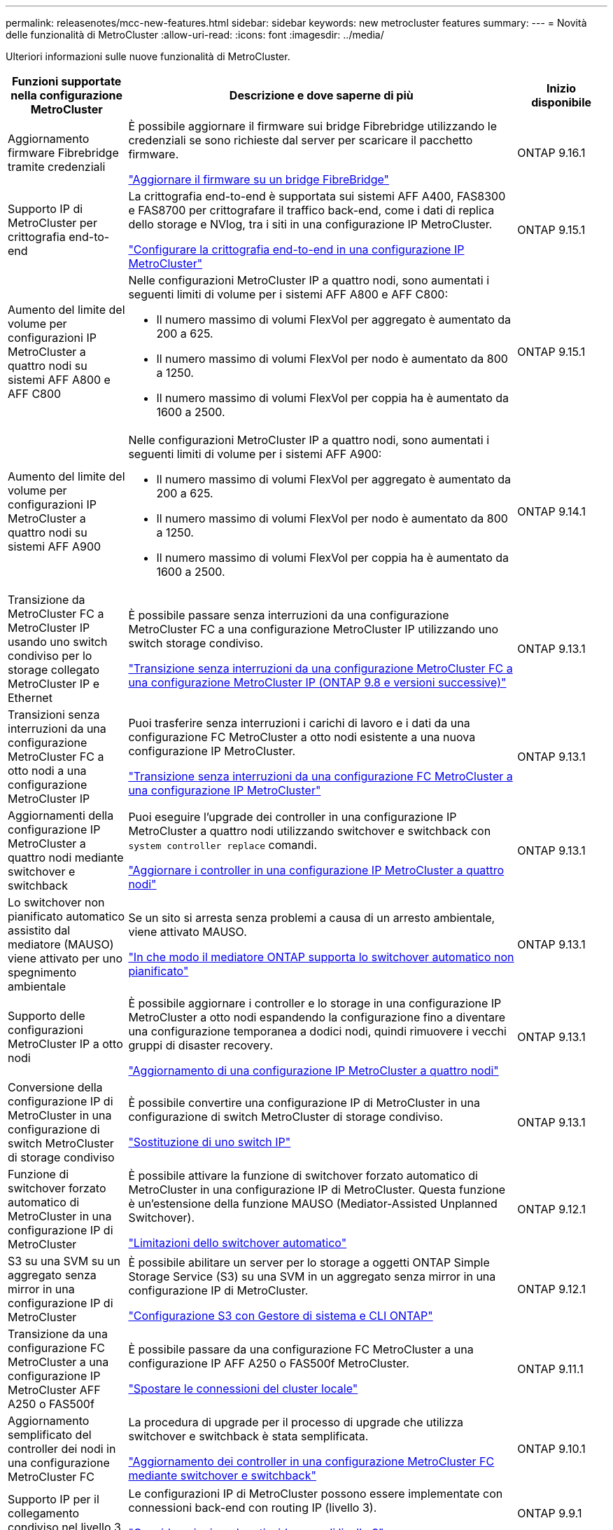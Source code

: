 ---
permalink: releasenotes/mcc-new-features.html 
sidebar: sidebar 
keywords: new metrocluster features 
summary:  
---
= Novità delle funzionalità di MetroCluster
:allow-uri-read: 
:icons: font
:imagesdir: ../media/


[role="lead"]
Ulteriori informazioni sulle nuove funzionalità di MetroCluster.

[cols="20,65,15"]
|===
| Funzioni supportate nella configurazione MetroCluster | Descrizione e dove saperne di più | Inizio disponibile 


 a| 
Aggiornamento firmware Fibrebridge tramite credenziali
 a| 
È possibile aggiornare il firmware sui bridge Fibrebridge utilizzando le credenziali se sono richieste dal server per scaricare il pacchetto firmware.

link:../maintain/task_update_firmware_on_a_fibrebridge_bridge_parent_topic.html["Aggiornare il firmware su un bridge FibreBridge"]
 a| 
ONTAP 9.16.1



 a| 
Supporto IP di MetroCluster per crittografia end-to-end
 a| 
La crittografia end-to-end è supportata sui sistemi AFF A400, FAS8300 e FAS8700 per crittografare il traffico back-end, come i dati di replica dello storage e NVlog, tra i siti in una configurazione IP MetroCluster.

link:../maintain/task-configure-encryption.html["Configurare la crittografia end-to-end in una configurazione IP MetroCluster"]
 a| 
ONTAP 9.15.1



 a| 
Aumento del limite del volume per configurazioni IP MetroCluster a quattro nodi su sistemi AFF A800 e AFF C800
 a| 
Nelle configurazioni MetroCluster IP a quattro nodi, sono aumentati i seguenti limiti di volume per i sistemi AFF A800 e AFF C800:

* Il numero massimo di volumi FlexVol per aggregato è aumentato da 200 a 625.
* Il numero massimo di volumi FlexVol per nodo è aumentato da 800 a 1250.
* Il numero massimo di volumi FlexVol per coppia ha è aumentato da 1600 a 2500.

 a| 
ONTAP 9.15.1



 a| 
Aumento del limite del volume per configurazioni IP MetroCluster a quattro nodi su sistemi AFF A900
 a| 
Nelle configurazioni MetroCluster IP a quattro nodi, sono aumentati i seguenti limiti di volume per i sistemi AFF A900:

* Il numero massimo di volumi FlexVol per aggregato è aumentato da 200 a 625.
* Il numero massimo di volumi FlexVol per nodo è aumentato da 800 a 1250.
* Il numero massimo di volumi FlexVol per coppia ha è aumentato da 1600 a 2500.

 a| 
ONTAP 9.14.1



 a| 
Transizione da MetroCluster FC a MetroCluster IP usando uno switch condiviso per lo storage collegato MetroCluster IP e Ethernet
 a| 
È possibile passare senza interruzioni da una configurazione MetroCluster FC a una configurazione MetroCluster IP utilizzando uno switch storage condiviso.

https://docs.netapp.com/us-en/ontap-metrocluster/transition/concept_nondisruptively_transitioning_from_a_four_node_mcc_fc_to_a_mcc_ip_configuration.html["Transizione senza interruzioni da una configurazione MetroCluster FC a una configurazione MetroCluster IP (ONTAP 9.8 e versioni successive)"]
 a| 
ONTAP 9.13.1



 a| 
Transizioni senza interruzioni da una configurazione MetroCluster FC a otto nodi a una configurazione MetroCluster IP
 a| 
Puoi trasferire senza interruzioni i carichi di lavoro e i dati da una configurazione FC MetroCluster a otto nodi esistente a una nuova configurazione IP MetroCluster.

https://docs.netapp.com/us-en/ontap-metrocluster/transition/concept_nondisruptively_transitioning_from_a_four_node_mcc_fc_to_a_mcc_ip_configuration.html["Transizione senza interruzioni da una configurazione FC MetroCluster a una configurazione IP MetroCluster"]
 a| 
ONTAP 9.13.1



 a| 
Aggiornamenti della configurazione IP MetroCluster a quattro nodi mediante switchover e switchback
 a| 
Puoi eseguire l'upgrade dei controller in una configurazione IP MetroCluster a quattro nodi utilizzando switchover e switchback con `system controller replace` comandi.

https://docs.netapp.com/us-en/ontap-metrocluster/upgrade/task_upgrade_controllers_system_control_commands_in_a_four_node_mcc_ip.html["Aggiornare i controller in una configurazione IP MetroCluster a quattro nodi"]
 a| 
ONTAP 9.13.1



 a| 
Lo switchover non pianificato automatico assistito dal mediatore (MAUSO) viene attivato per uno spegnimento ambientale
 a| 
Se un sito si arresta senza problemi a causa di un arresto ambientale, viene attivato MAUSO.

https://docs.netapp.com/us-en/ontap-metrocluster/install-ip/concept-ontap-mediator-supports-automatic-unplanned-switchover.html["In che modo il mediatore ONTAP supporta lo switchover automatico non pianificato"]
 a| 
ONTAP 9.13.1



 a| 
Supporto delle configurazioni MetroCluster IP a otto nodi
 a| 
È possibile aggiornare i controller e lo storage in una configurazione IP MetroCluster a otto nodi espandendo la configurazione fino a diventare una configurazione temporanea a dodici nodi, quindi rimuovere i vecchi gruppi di disaster recovery.

https://docs.netapp.com/us-en/ontap-metrocluster/upgrade/task_refresh_4n_mcc_ip.html["Aggiornamento di una configurazione IP MetroCluster a quattro nodi"]
 a| 
ONTAP 9.13.1



 a| 
Conversione della configurazione IP di MetroCluster in una configurazione di switch MetroCluster di storage condiviso
 a| 
È possibile convertire una configurazione IP di MetroCluster in una configurazione di switch MetroCluster di storage condiviso.

https://docs.netapp.com/us-en/ontap-metrocluster/maintain/task_replace_an_ip_switch.html["Sostituzione di uno switch IP"]
 a| 
ONTAP 9.13.1



 a| 
Funzione di switchover forzato automatico di MetroCluster in una configurazione IP di MetroCluster
 a| 
È possibile attivare la funzione di switchover forzato automatico di MetroCluster in una configurazione IP di MetroCluster. Questa funzione è un'estensione della funzione MAUSO (Mediator-Assisted Unplanned Switchover).

https://docs.netapp.com/us-en/ontap-metrocluster/install-ip/concept-risks-limitations-automatic-switchover.html["Limitazioni dello switchover automatico"]
 a| 
ONTAP 9.12.1



 a| 
S3 su una SVM su un aggregato senza mirror in una configurazione IP di MetroCluster
 a| 
È possibile abilitare un server per lo storage a oggetti ONTAP Simple Storage Service (S3) su una SVM in un aggregato senza mirror in una configurazione IP di MetroCluster.

https://docs.netapp.com/us-en/ontap/s3-config/index.html#s3-configuration-with-system-manager-and-the-ontap-cli["Configurazione S3 con Gestore di sistema e CLI ONTAP"]
 a| 
ONTAP 9.12.1



 a| 
Transizione da una configurazione FC MetroCluster a una configurazione IP MetroCluster AFF A250 o FAS500f
 a| 
È possibile passare da una configurazione FC MetroCluster a una configurazione IP AFF A250 o FAS500f MetroCluster.

https://docs.netapp.com/us-en/ontap-metrocluster/transition/task_move_cluster_connections.html#which-connections-to-move["Spostare le connessioni del cluster locale"]
 a| 
ONTAP 9.11.1



 a| 
Aggiornamento semplificato del controller dei nodi in una configurazione MetroCluster FC
 a| 
La procedura di upgrade per il processo di upgrade che utilizza switchover e switchback è stata semplificata.

https://docs.netapp.com/us-en/ontap-metrocluster/upgrade/task_upgrade_controllers_in_a_four_node_fc_mcc_us_switchover_and_switchback_mcc_fc_4n_cu.html["Aggiornamento dei controller in una configurazione MetroCluster FC mediante switchover e switchback"]
 a| 
ONTAP 9.10.1



 a| 
Supporto IP per il collegamento condiviso nel livello 3
 a| 
Le configurazioni IP di MetroCluster possono essere implementate con connessioni back-end con routing IP (livello 3).

https://docs.netapp.com/us-en/ontap-metrocluster/install-ip/concept_considerations_layer_3.html["Considerazioni per le reti wide-area di livello 3"]
 a| 
ONTAP 9.9.1



 a| 
Supporto per cluster a 8 nodi
 a| 
I cluster permanenti a 8 nodi sono supportati nelle configurazioni IP e fabric-attached.

https://docs.netapp.com/us-en/ontap-metrocluster/install-ip/task_install_and_cable_the_mcc_components.html["Installazione e cablaggio dei componenti MetroCluster"]
 a| 
ONTAP 9.9.1



 a| 
Interfaccia semplificata per la gestione delle operazioni di IP MetroCluster con System Manager
 a| 
Puoi gestire le operazioni di IP MetroCluster con System Manager, inclusa la configurazione di siti IP MetroCluster, l'associazione dei siti e la configurazione dei cluster.

https://docs.netapp.com/us-en/ontap/concept_metrocluster_manage_nodes.html["Gestire siti MetroCluster"]
 a| 
ONTAP 9,8



 a| 
Switchover e switchback di IP MetroCluster con System Manager
 a| 
Puoi utilizzare System Manager per eseguire tutti i passaggi di procedure di switchover e switchback pianificate o non pianificate per le configurazioni IP MetroCluster.

https://docs.netapp.com/us-en/ontap/task_metrocluster_switchover_switchback.html["Switchover e switchback MetroCluster"]
 a| 
ONTAP 9,8



 a| 
Transizione da configurazioni MetroCluster FC a MetroCluster IP
 a| 
È supportata la transizione dei workload e dei dati da una configurazione FC MetroCluster a quattro nodi esistente a una nuova configurazione MetroCluster IP.

https://docs.netapp.com/us-en/ontap-metrocluster/upgrade/concept_choosing_an_upgrade_method_mcc.html["Aggiornare, aggiornare o espandere la configurazione di MetroCluster"]

https://docs.netapp.com/us-en/ontap-metrocluster/transition/concept_choosing_your_transition_procedure_mcc_transition.html["Transizione da MetroCluster FC a MetroCluster IP"]
 a| 
ONTAP 9,8



 a| 
Nuove procedure di aggiornamento e aggiornamento
 a| 
È supportato l'aggiornamento o il refresh hardware delle configurazioni MetroCluster FC e IP a quattro nodi.

https://docs.netapp.com/us-en/ontap-metrocluster/upgrade/concept_choosing_an_upgrade_method_mcc.html["Aggiornare, aggiornare o espandere la configurazione di MetroCluster"]

https://docs.netapp.com/us-en/ontap-metrocluster/transition/concept_choosing_your_transition_procedure_mcc_transition.html["Transizione da MetroCluster FC a MetroCluster IP"]
 a| 
ONTAP 9,8



 a| 
Aggregati senza mirror
 a| 
Gli aggregati senza mirror sono supportati nelle configurazioni IP di MetroCluster.

https://docs.netapp.com/us-en/ontap-metrocluster/install-ip/considerations_unmirrored_aggrs.html["Considerazioni per gli aggregati senza mirror"]
 a| 
ONTAP 9,8



 a| 
Switch compatibili MetroCluster
 a| 
Le configurazioni IP di MetroCluster possono supportare gli switch non convalidati da NetApp, a condizione che siano conformi alle specifiche NetApp.

https://docs.netapp.com/us-en/ontap-metrocluster/install-ip/concept_considerations_mc_compliant_switches.html["Considerazioni sull'utilizzo di switch compatibili con MetroCluster"]
 a| 
ONTAP 9,7



 a| 
Condivisione di rete privata a livello 2
 a| 
Le configurazioni IP MetroCluster con switch Cisco supportati possono condividere le reti esistenti per gli ISL, invece di utilizzare ISL MetroCluster dedicati. Le versioni precedenti di ONTAP richiedono ISL dedicati.

Gli switch IP MetroCluster sono dedicati alla configurazione MetroCluster e non possono essere condivisi. Solo le porte MetroCluster ISL degli switch IP MetroCluster possono connettersi agli switch condivisi.

[CAUTION]
====
Se si utilizza una rete condivisa, il cliente è responsabile del rispetto dei requisiti di rete MetroCluster nella rete condivisa.

====
https://docs.netapp.com/us-en/ontap-metrocluster/install-ip/index.html["Installazione e configurazione di MetroCluster IP"]
 a| 
ONTAP 9,6



 a| 
Switchover e switchback MetroCluster
 a| 
È possibile consentire a un sito del cluster di assumere il controllo dei task di un altro sito del cluster. Questa funzionalità consente di semplificare la manutenzione o il ripristino in caso di disastri.

https://docs.netapp.com/us-en/ontap-metrocluster/manage/index.html["Switchover e switchback MetroCluster"]
 a| 
ONTAP 9,6

|===